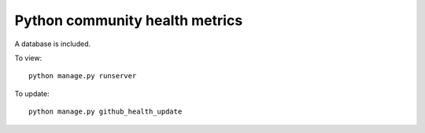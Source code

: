 ===============================
Python community health metrics
===============================

A database is included.

To view::

    python manage.py runserver


To update::

    python manage.py github_health_update
